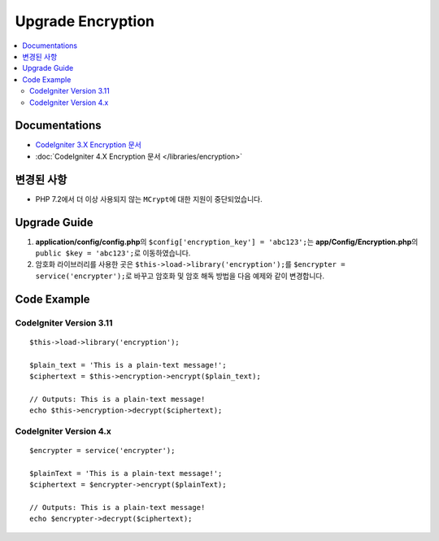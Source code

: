 Upgrade Encryption
##################

.. contents::
    :local:
    :depth: 2


Documentations
==============

- `CodeIgniter 3.X Encryption 문서 <http://codeigniter.com/userguide3/libraries/encryption.html>`_
- :doc:`CodeIgniter 4.X Encryption 문서 </libraries/encryption>`


변경된 사항
=====================
- PHP 7.2에서 더 이상 사용되지 않는 ``MCrypt``\ 에 대한 지원이 중단되었습니다.

Upgrade Guide
=============
1. **application/config/config.php**\ 의 ``$config['encryption_key'] = 'abc123';``\ 는  **app/Config/Encryption.php**\ 의 ``public $key = 'abc123';``\ 로  이동하였습니다.
2. 암호화 라이브러리를 사용한 곳은 ``$this->load->library('encryption');``\ 를 ``$encrypter = service('encrypter');``\ 로 바꾸고 암호화 및 암호 해독 방법을 다음 예제와 같이 변경합니다.

Code Example
============

CodeIgniter Version 3.11
------------------------
::

    $this->load->library('encryption');

    $plain_text = 'This is a plain-text message!';
    $ciphertext = $this->encryption->encrypt($plain_text);

    // Outputs: This is a plain-text message!
    echo $this->encryption->decrypt($ciphertext);


CodeIgniter Version 4.x
-----------------------
::

    $encrypter = service('encrypter');

    $plainText = 'This is a plain-text message!';
    $ciphertext = $encrypter->encrypt($plainText);

    // Outputs: This is a plain-text message!
    echo $encrypter->decrypt($ciphertext);
